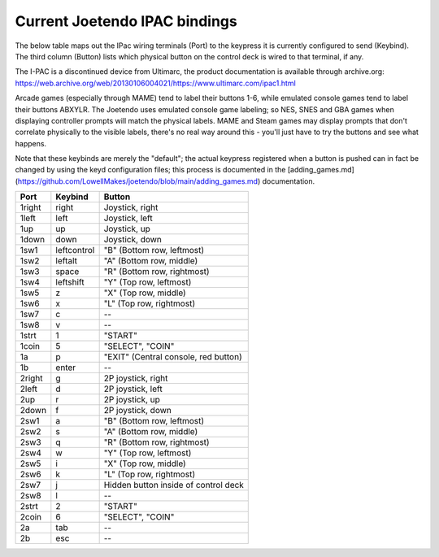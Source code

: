 ==============================
Current Joetendo IPAC bindings
==============================

The below table maps out the IPac wiring terminals (Port) to the
keypress it is currently configured to send (Keybind). The third
column (Button) lists which physical button on the control deck is
wired to that terminal, if any.

The I-PAC is a discontinued device from Ultimarc, the product
documentation is available through archive.org:
https://web.archive.org/web/20130106004021/https://www.ultimarc.com/ipac1.html

Arcade games (especially through MAME) tend to label their buttons
1-6, while emulated console games tend to label their buttons
ABXYLR. The Joetendo uses emulated console game labeling; so NES, SNES
and GBA games when displaying controller prompts will match the
physical labels. MAME and Steam games may display prompts that don't
correlate physically to the visible labels, there's no real way around
this - you'll just have to try the buttons and see what happens.

Note that these keybinds are merely the "default"; the actual keypress
registered when a button is pushed can in fact be changed by using the
keyd configuration files; this process is documented in the
[adding_games.md](https://github.com/LowellMakes/joetendo/blob/main/adding_games.md)
documentation.


======  ===========  =================================================
Port    Keybind      Button
======  ===========  =================================================
1right  right        Joystick, right
1left   left         Joystick, left
1up     up           Joystick, up
1down   down         Joystick, down
1sw1    leftcontrol  "B" (Bottom row, leftmost)
1sw2    leftalt      "A" (Bottom row, middle)
1sw3    space        "R" (Bottom row, rightmost)
1sw4    leftshift    "Y" (Top row, leftmost)
1sw5    z	     "X" (Top row, middle)
1sw6    x            "L" (Top row, rightmost)
1sw7    c            --
1sw8    v	     --
1strt   1	     "START"
1coin   5	     "SELECT", "COIN"
1a      p	     "EXIT" (Central console, red button)
1b      enter	     --

2right  g            2P joystick, right
2left   d            2P joystick, left
2up     r            2P joystick, up
2down   f            2P joystick, down
2sw1    a            "B" (Bottom row, leftmost)
2sw2    s            "A" (Bottom row, middle)
2sw3    q            "R" (Bottom row, rightmost)
2sw4    w            "Y" (Top row, leftmost)
2sw5    i            "X" (Top row, middle)
2sw6    k            "L" (Top row, rightmost)
2sw7    j            Hidden button inside of control deck
2sw8    l            --
2strt   2            "START"
2coin   6            "SELECT", "COIN"
2a      tab          --
2b      esc          --
======  ===========  =================================================
